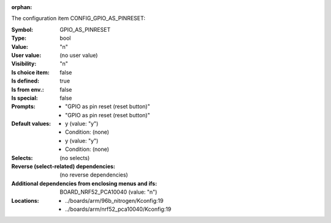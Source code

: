 :orphan:

.. title:: GPIO_AS_PINRESET

.. option:: CONFIG_GPIO_AS_PINRESET:
.. _CONFIG_GPIO_AS_PINRESET:

The configuration item CONFIG_GPIO_AS_PINRESET:

:Symbol:           GPIO_AS_PINRESET
:Type:             bool
:Value:            "n"
:User value:       (no user value)
:Visibility:       "n"
:Is choice item:   false
:Is defined:       true
:Is from env.:     false
:Is special:       false
:Prompts:

 *  "GPIO as pin reset (reset button)"
 *  "GPIO as pin reset (reset button)"
:Default values:

 *  y (value: "y")
 *   Condition: (none)
 *  y (value: "y")
 *   Condition: (none)
:Selects:
 (no selects)
:Reverse (select-related) dependencies:
 (no reverse dependencies)
:Additional dependencies from enclosing menus and ifs:
 BOARD_NRF52_PCA10040 (value: "n")
:Locations:
 * ../boards/arm/96b_nitrogen/Kconfig:19
 * ../boards/arm/nrf52_pca10040/Kconfig:19